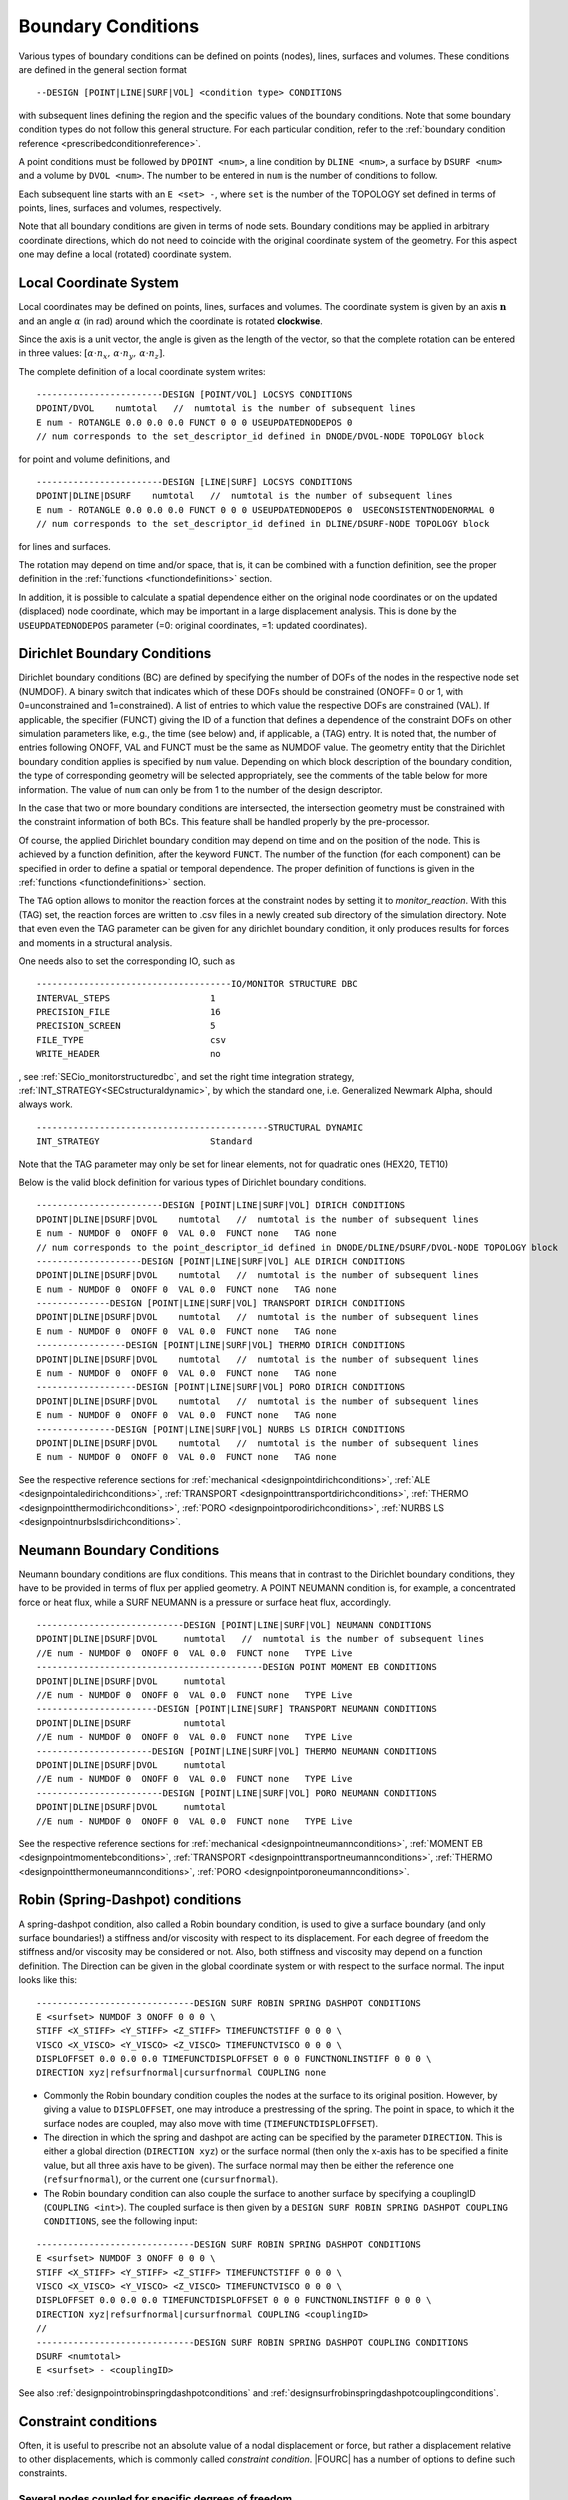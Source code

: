 .. _boundaryconditions:

Boundary Conditions
===================

Various types of boundary conditions can be defined on points (nodes),
lines, surfaces and volumes. These conditions are defined in the general
section format

::

       --DESIGN [POINT|LINE|SURF|VOL] <condition type> CONDITIONS

with subsequent lines defining the region and the specific values of the
boundary conditions. Note that some boundary condition types do not follow this general structure.
For each particular condition, refer to the :ref:`boundary condition reference <prescribedconditionreference>`.

A point conditions must be followed by ``DPOINT <num>``, a line condition by ``DLINE <num>``,
a surface by ``DSURF <num>`` and a volume by ``DVOL <num>``.
The number to be entered in ``num`` is the number of conditions to follow.

Each subsequent line starts with an ``E <set> -``, where ``set`` is the number of the TOPOLOGY set defined in terms of points, lines, surfaces and volumes, respectively.

Note that all boundary conditions are given in terms of node sets.
Boundary conditions may be applied in arbitrary coordinate directions,
which do not need to coincide with the original coordinate system of the geometry.
For this aspect one may define a local (rotated) coordinate system.

.. `locsysconditions`:

Local Coordinate System
----------------------------

Local coordinates may be defined on points, lines, surfaces and volumes.
The coordinate system is given by an axis :math:`\mathbf{n}` and an angle :math:`\alpha` (in rad)
around which the coordinate is rotated **clockwise**.

Since the axis is a unit vector, the angle is given as the length of the vector,
so that the complete rotation can be entered in three values:
:math:`[\alpha \cdot n_x, \, \alpha \cdot n_y, \, \alpha \cdot n_z]`.

The complete definition of a local coordinate system writes:

::

   ------------------------DESIGN [POINT/VOL] LOCSYS CONDITIONS
   DPOINT/DVOL    numtotal   //  numtotal is the number of subsequent lines
   E num - ROTANGLE 0.0 0.0 0.0 FUNCT 0 0 0 USEUPDATEDNODEPOS 0
   // num corresponds to the set_descriptor_id defined in DNODE/DVOL-NODE TOPOLOGY block

for point and volume definitions, and

::

   ------------------------DESIGN [LINE|SURF] LOCSYS CONDITIONS
   DPOINT|DLINE|DSURF    numtotal   //  numtotal is the number of subsequent lines
   E num - ROTANGLE 0.0 0.0 0.0 FUNCT 0 0 0 USEUPDATEDNODEPOS 0  USECONSISTENTNODENORMAL 0
   // num corresponds to the set_descriptor_id defined in DLINE/DSURF-NODE TOPOLOGY block

for lines and surfaces.

The rotation may depend on time and/or space, that is, it can be combined with a function definition,
see the proper definition in the :ref:`functions <functiondefinitions>` section.

In addition, it is possible to calculate a spatial dependence either on the original node coordinates
or on the updated (displaced) node coordinate,
which may be important in a large displacement analysis. This is done by the ``USEUPDATEDNODEPOS`` parameter (=0: original coordinates, =1: updated coordinates).

.. todo::

   The parameter ``USECONSISTENTNODENORMAL`` can (at this time) only be used for ALE and fluid simulation.
   However, there is no test input using this parameter anyway.


.. _`dirichletboundaryconditions`:

Dirichlet Boundary Conditions
-----------------------------

Dirichlet boundary conditions (BC) are defined by specifying the number
of DOFs of the nodes in the respective node set (NUMDOF). A binary
switch that indicates which of these DOFs should be constrained (ONOFF=
0 or 1, with 0=unconstrained and 1=constrained). A list of entries to which
value the respective DOFs are constrained (VAL). If applicable, the
specifier (FUNCT) giving the ID of a function that defines a dependence
of the constraint DOFs on other simulation parameters like, e.g., the
time (see below) and, if applicable, a (TAG) entry. It is noted that,
the number of entries following ONOFF, VAL and FUNCT must be the same as
NUMDOF value. The geometry entity that the Dirichlet boundary condition
applies is specified by ``num`` value. Depending on which block
description of the boundary condition, the type of corresponding
geometry will be selected appropriately, see the comments of the table
below for more information. The value of ``num`` can only be from 1 to
the number of the design descriptor.

In the case that two or more boundary conditions are intersected, the
intersection geometry must be constrained with the constraint
information of both BCs. This feature shall be handled properly by the
pre-processor.

Of course, the applied Dirichlet boundary condition may depend on time and on the position
of the node. This is achieved by a function definition, after the keyword ``FUNCT``.
The number of the function (for each component) can be specified in
order to define a spatial or temporal dependence. The proper definition
of functions is given in the :ref:`functions <functiondefinitions>` section.


The ``TAG`` option allows to monitor the reaction forces at the constraint
nodes by setting it to *monitor_reaction*. With this (TAG) set, the
reaction forces are written to .csv files in a newly created sub
directory of the simulation directory. Note that even even the TAG
parameter can be given for any dirichlet boundary condition, it only
produces results for forces and moments in a structural analysis.

One needs also to set the corresponding IO, such as

::

   -------------------------------------IO/MONITOR STRUCTURE DBC
   INTERVAL_STEPS                   1
   PRECISION_FILE                   16
   PRECISION_SCREEN                 5
   FILE_TYPE                        csv
   WRITE_HEADER                     no

, see :ref:`SECio_monitorstructuredbc`,
and set the right time integration strategy, :ref:`INT_STRATEGY<SECstructuraldynamic>`,
by which the standard one, i.e. Generalized Newmark Alpha, should always work.

::

   --------------------------------------------STRUCTURAL DYNAMIC
   INT_STRATEGY                     Standard

Note that the TAG parameter may only be set for linear elements, not for
quadratic ones (HEX20, TET10)

Below is the valid block definition for various types of Dirichlet
boundary conditions.

::

   ------------------------DESIGN [POINT|LINE|SURF|VOL] DIRICH CONDITIONS
   DPOINT|DLINE|DSURF|DVOL    numtotal   //  numtotal is the number of subsequent lines
   E num - NUMDOF 0  ONOFF 0  VAL 0.0  FUNCT none   TAG none
   // num corresponds to the point_descriptor_id defined in DNODE/DLINE/DSURF/DVOL-NODE TOPOLOGY block
   --------------------DESIGN [POINT|LINE|SURF|VOL] ALE DIRICH CONDITIONS
   DPOINT|DLINE|DSURF|DVOL    numtotal   //  numtotal is the number of subsequent lines
   E num - NUMDOF 0  ONOFF 0  VAL 0.0  FUNCT none   TAG none
   --------------DESIGN [POINT|LINE|SURF|VOL] TRANSPORT DIRICH CONDITIONS
   DPOINT|DLINE|DSURF|DVOL    numtotal   //  numtotal is the number of subsequent lines
   E num - NUMDOF 0  ONOFF 0  VAL 0.0  FUNCT none   TAG none
   -----------------DESIGN [POINT|LINE|SURF|VOL] THERMO DIRICH CONDITIONS
   DPOINT|DLINE|DSURF|DVOL    numtotal   //  numtotal is the number of subsequent lines
   E num - NUMDOF 0  ONOFF 0  VAL 0.0  FUNCT none   TAG none
   -------------------DESIGN [POINT|LINE|SURF|VOL] PORO DIRICH CONDITIONS
   DPOINT|DLINE|DSURF|DVOL    numtotal   //  numtotal is the number of subsequent lines
   E num - NUMDOF 0  ONOFF 0  VAL 0.0  FUNCT none   TAG none
   ---------------DESIGN [POINT|LINE|SURF|VOL] NURBS LS DIRICH CONDITIONS
   DPOINT|DLINE|DSURF|DVOL    numtotal   //  numtotal is the number of subsequent lines
   E num - NUMDOF 0  ONOFF 0  VAL 0.0  FUNCT none   TAG none

See the respective reference sections for
:ref:`mechanical <designpointdirichconditions>`, :ref:`ALE <designpointaledirichconditions>`,
:ref:`TRANSPORT <designpointtransportdirichconditions>`, :ref:`THERMO <designpointthermodirichconditions>`,
:ref:`PORO <designpointporodirichconditions>`, :ref:`NURBS LS <designpointnurbslsdirichconditions>`.

Neumann Boundary Conditions
---------------------------

Neumann boundary conditions are flux conditions. This means that in
contrast to the Dirichlet boundary conditions, they have to be provided
in terms of flux per applied geometry. A POINT NEUMANN condition is, for
example, a concentrated force or heat flux, while a SURF NEUMANN is a
pressure or surface heat flux, accordingly.

::

   ----------------------------DESIGN [POINT|LINE|SURF|VOL] NEUMANN CONDITIONS
   DPOINT|DLINE|DSURF|DVOL     numtotal   //  numtotal is the number of subsequent lines
   //E num - NUMDOF 0  ONOFF 0  VAL 0.0  FUNCT none   TYPE Live
   -------------------------------------------DESIGN POINT MOMENT EB CONDITIONS
   DPOINT|DLINE|DSURF|DVOL     numtotal
   //E num - NUMDOF 0  ONOFF 0  VAL 0.0  FUNCT none   TYPE Live
   -----------------------DESIGN [POINT|LINE|SURF] TRANSPORT NEUMANN CONDITIONS
   DPOINT|DLINE|DSURF          numtotal
   //E num - NUMDOF 0  ONOFF 0  VAL 0.0  FUNCT none   TYPE Live
   ----------------------DESIGN [POINT|LINE|SURF|VOL] THERMO NEUMANN CONDITIONS
   DPOINT|DLINE|DSURF|DVOL     numtotal
   //E num - NUMDOF 0  ONOFF 0  VAL 0.0  FUNCT none   TYPE Live
   ------------------------DESIGN [POINT|LINE|SURF|VOL] PORO NEUMANN CONDITIONS
   DPOINT|DLINE|DSURF|DVOL     numtotal
   //E num - NUMDOF 0  ONOFF 0  VAL 0.0  FUNCT none   TYPE Live

See the respective reference sections for :ref:`mechanical <designpointneumannconditions>`,
:ref:`MOMENT EB <designpointmomentebconditions>`, :ref:`TRANSPORT <designpointtransportneumannconditions>`,
:ref:`THERMO <designpointthermoneumannconditions>`, :ref:`PORO <designpointporoneumannconditions>`.

.. _springdashpotconditions:

Robin (Spring-Dashpot) conditions
----------------------------------

A spring-dashpot condition, also called a Robin boundary condition,
is used to give a surface boundary (and only surface boundaries!)
a stiffness and/or viscosity with respect to its displacement.
For each degree of freedom the stiffness and/or viscosity may be considered or not.
Also, both stiffness and viscosity may depend on a function definition.
The Direction can be given in the global coordinate system or with respect to the surface normal.
The input looks like this:

::

   ------------------------------DESIGN SURF ROBIN SPRING DASHPOT CONDITIONS
   E <surfset> NUMDOF 3 ONOFF 0 0 0 \
   STIFF <X_STIFF> <Y_STIFF> <Z_STIFF> TIMEFUNCTSTIFF 0 0 0 \
   VISCO <X_VISCO> <Y_VISCO> <Z_VISCO> TIMEFUNCTVISCO 0 0 0 \
   DISPLOFFSET 0.0 0.0 0.0 TIMEFUNCTDISPLOFFSET 0 0 0 FUNCTNONLINSTIFF 0 0 0 \
   DIRECTION xyz|refsurfnormal|cursurfnormal COUPLING none

- Commonly the Robin boundary condition couples the nodes at the surface to its original position.
  However, by giving a value to ``DISPLOFFSET``, one may introduce a prestressing of the spring.
  The point in space, to which it the surface nodes are coupled, may also move with time (``TIMEFUNCTDISPLOFFSET``).

- The direction in which the spring and dashpot are acting can be specified by the parameter ``DIRECTION``.
  This is either a global direction (``DIRECTION xyz``)
  or the surface normal (then only the x-axis has to be specified a finite value,
  but all three axis have to be given). The surface normal may then be either the reference one (``refsurfnormal``),
  or the current one (``cursurfnormal``).

- The Robin boundary condition can also couple the surface to another surface
  by specifying a couplingID (``COUPLING <int>``). The coupled surface is then given by a
  ``DESIGN SURF ROBIN SPRING DASHPOT COUPLING CONDITIONS``, see the following input:

::

   ------------------------------DESIGN SURF ROBIN SPRING DASHPOT CONDITIONS
   E <surfset> NUMDOF 3 ONOFF 0 0 0 \
   STIFF <X_STIFF> <Y_STIFF> <Z_STIFF> TIMEFUNCTSTIFF 0 0 0 \
   VISCO <X_VISCO> <Y_VISCO> <Z_VISCO> TIMEFUNCTVISCO 0 0 0 \
   DISPLOFFSET 0.0 0.0 0.0 TIMEFUNCTDISPLOFFSET 0 0 0 FUNCTNONLINSTIFF 0 0 0 \
   DIRECTION xyz|refsurfnormal|cursurfnormal COUPLING <couplingID>
   //
   ------------------------------DESIGN SURF ROBIN SPRING DASHPOT COUPLING CONDITIONS
   DSURF <numtotal>
   E <surfset> - <couplingID>

See also :ref:`designpointrobinspringdashpotconditions` and :ref:`designsurfrobinspringdashpotcouplingconditions`.

Constraint conditions
----------------------

Often, it is useful to prescribe not an absolute value of a nodal displacement or force,
but rather a displacement relative to other displacements, which is commonly called *constraint condition*. |FOURC| has a number of options to define such constraints.

Several nodes coupled for specific degrees of freedom
~~~~~~~~~~~~~~~~~~~~~~~~~~~~~~~~~~~~~~~~~~~~~~~~~~~~~~

::

   ----------------------------------DESIGN POINT COUPLING CONDITIONS
   DPOINT <numtotal>
   E <pointset> - NUMDOF 6 ONOFF 1 1 1 1 1 1

Some applications (typically in structural / solid mechanics) require the coupling of certain DoFs of two or more nodes at the same geometrical position, while certain other DoFs of those
nodes shall remain independent (e.g. joints and hinges in frames).
While it is very easy to couple all(!) DoFs of several nodes at the same geometrical position (by simply merging the nodes into one node), things are more complicated if only certain DoFs are to be coupled.
While it would always be possible to introduce this coupling as a Dirichlet condition / Multipoint
Constraint into the final system of equations, we have decided to implement this at a more fundamental level by changing the assignment of DoFs according to the existing coupling
conditions.
Thus, if a point coupling condition is introduced for a set of nodes, the DoFs to be coupled are identified and the same(!) DoFs are then assigned to all participating nodes,
while the remaining uncoupled DoFs are created and assigned independently for each node. This required some changes in the way nodal DoFs are assigned and handled in |FOURC|.
However, after the initial DoF handling, the nice thing about this approach is that nothing needs to be done anymore at the system matrix level because the coupling is inherently included
in the DoF-maps. If you think of a web-like frame structure with many joints and hinges, this also means that the global system size is drastically reduced as compared to a Dirichlet type
handling of such constraints.

Features:

- new point coupling condition - e.g. for joints / hinges in structural mechanics
- no interference (hopefully) with element or face DoFs
- DofSet class is now able to handle repeated assignment of DoFs to more than one node
- DofSet class is now tracking and storing not only the first DoF ID of a node but all DoF IDs of a node

NOT included so far:

- support for derived DofSet classed that overload AssignDegreesOfFreedom (e.g. MortarDofSet, PotentialDofSet)
- support for special DofSet stuff (e.g. TransparentDofSet, Proxies...)
- support for bandwidth optimization (#define BW_OPT), which is currently however not used anyway

Example input file snippet for a Y-junction of three beam elements with a pin joint ("Momentengelenk")

::

   ------------------------------------DESIGN POINT COUPLING CONDITIONS
   E 1 NUMDOF 6 ONOFF 1 1 1 0 0 0
   -------------------------------------------------DNODE-NODE TOPOLOGY
   NODE 17 DNODE 1
   NODE 42 DNODE 1
   NODE 73 DNODE 1

All nodes of the given pointset have the same displacement in the directions with ONOFF flag 1, that is, here they are coupled for the three translational DoFs, while the rotational DoFs are free; see also :ref:`designpointcouplingconditions`.

.. danger::

   I gave a boundary condition (tried dirichlet and neumann) to a 3D structure in one coordinate direction and coupled the nodes in the other two directions.
   The results seem to be wrong.

Surface coupled to a node in a given direction
~~~~~~~~~~~~~~~~~~~~~~~~~~~~~~~~~~~~~~~~~~~~~~~

::

   -----------------------------DESIGN SURFACE NORMALDIR MULTIPNT CONSTRAINT 3D
   DSURF <numtotal>
   E <surfset> - <conditionID> <amplitude> <curveID> <inittime> <masternodeID> <n_x> <n_y> <n_z> [disp|x] [abs|rel]
   //
   -----------------------------DESIGN SURFACE NORMALDIR MULTIPNT CONSTRAINT 3D PEN
   DSURF <numtotal>
   E <surfset> - <conditionID> <amplitude> <curveID> <inittime> <penalty> <masternodeID> <n_x> <n_y> <n_z> [disp|x] [abs|rel]


The whole surface is displaced the same amount as a single master node (which is not defined by a DPOINT, but by its ID). The penalty version uses a different algorithm, where one has to provide a penalty parameter.
See also :ref:`designsurfacenormaldirmultipntconstraint3d` and :ref:`designsurfacenormaldirmultipntconstraint3dpen`.

Node displacement relative to a given surface or line
~~~~~~~~~~~~~~~~~~~~~~~~~~~~~~~~~~~~~~~~~~~~~~~~~~~~~

   ---------------------------------------DESIGN SURFACE MULTIPNT CONSTRAINT 3D
   DSURF <numtotal>
   E <surfset> - ConditionID <conditionID> amplitude <amplitude> curve <curveID> activeTime <inittime> planeNodes <node1> <node2> <node3> control [abs|rel]
   //
   ---------------------------------------DESIGN LINE MULTIPNT CONSTRAINT 2D
   DLINE <numtotal>
   E <lineset> - ConditionID <conditionID> amplitude <amplitude> curve <curveID> constrNode1 <node1> constrNode2 <node2> constrNode3 <node3> control [dist|angle] activeTime <inittime>
   //


This is a rather specific constraint, where a plane (or a line, respectively) is defined by three nodes, which are given as index of the ``<surfset>|<lineset>``
(the index is starting from 1 for whatever reasons),
and the other nodes of this set are displaced with respect to this plane/line. See :ref:`designsurfacemultipntconstraint3D` and :ref:`designlinemultipntconstraint2D`

Periodic boundary conditions
~~~~~~~~~~~~~~~~~~~~~~~~~~~~

::

   --------------------------DESIGN SURF PERIODIC BOUNDARY CONDITIONS
   DSURF  <numtotal>
   // definition of slave surface
   E <surfset> - ID 1 MASTER_OR_SLAVE Slave PLANE [xy|xz|yz] LAYER 1 ANGLE 0.0 ABSTREETOL 1e-6
   // definition of master surface
   E <surfset> - ID 1 MASTER_OR_SLAVE Master PLANE [xy|xz|yz] LAYER 1 ANGLE 0.0 ABSTREETOL 1e-6
   //
   --------------------------DESIGN LINE PERIODIC BOUNDARY CONDITIONS
   DLINE  <numtotal>
   // definition of slave line
   E <lineset> - ID 1 MASTER_OR_SLAVE Slave PLANE [xy|xz|yz] LAYER 1 ANGLE 0.0 ABSTREETOL 1e-6
   // definition of master line
   E <lineset> - ID 1 MASTER_OR_SLAVE Master PLANE [xy|xz|yz] LAYER 1 ANGLE 0.0 ABSTREETOL 1e-6


Periodic boundaries are defined as conditions, where nodes on one surface (normal to any of the cartesian coordinate directions, i.e., xy, yz, or xz),
are bound to the respective nodes on the opposite side, see the reference :ref:`designsurfperiodicboundaryconditions`, :ref:`designlineperiodicboundaryconditions`.
They can be defined at one or several sides of the structure.
Nodes at either side must be at equal plane coordinates (within the tolerance given by `ABSTREETOL`), and the normal distance must be equal for each nodal pair.

The definition of `ANGLE` is used for rotational symmetry.
For this case, the master must always be in the defined `PLANE`, and the slave is rotated by the given angle, while the same plane must be given.



Contact conditions
------------------

Contact conditions, which in |FOURC| are set up by the keyword ``MORTAR``
are defined along lines (2D) or surfaces (3D). At least one contact pair
is necessary:

::

   ---------------------------DESIGN LINE|SURF MORTAR CONTACT CONDITIONS 2D|3D
   DLINE              <numtotal>
   //E <num> - InterfaceID <interfaceID> Side <Master|Slave|Selfcontact> Initialization <Inactive|Active> [FrCoeffOrBound 0.0] [AdhesionBound 0.0] [Application <Solidcontact|Beamtosolidcontact|Beamtosolidmeshtying>] [DbcHandling <DoNothing|RemoveDBCSlaveNodes>] [TwoHalfPass 0.0] [RefConfCheckNonSmoothSelfContactSurface 0.0] [ConstitutiveLawID 0]

The parameters
``FrCoeffOrBound, AdhesionBound, Application, DbcHandling, TwoHalfPass, RefConfCheckNonSmoothSelfContactSurface and ConstitutiveLawID``
are optional. You'll find more information about contact in the
:ref:`contact and meshtying <contactandmeshtying>` section.


Defining boundary conditions for geometries from EXODUS files
-------------------------------------------------------------

Conditions can be applied on `node sets` or `element blocks` defined in the EXODUS file.
Every condition takes an ``E`` parameter referring to the entity number that is
subject to the condition. The ``ENTITY_TYPE`` parameter is used to distinguish
between ``node_set_id`` and ``element_block_id``.

A collection of all currently implemented boundary conditions is given in the
:ref:`Prescribed condition reference <prescribedconditionreference>`.
